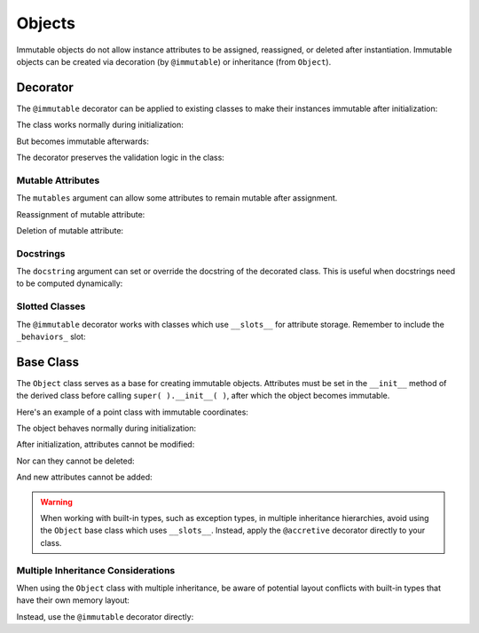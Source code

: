 .. vim: set fileencoding=utf-8:
.. -*- coding: utf-8 -*-
.. +--------------------------------------------------------------------------+
   |                                                                          |
   | Licensed under the Apache License, Version 2.0 (the "License");          |
   | you may not use this file except in compliance with the License.         |
   | You may obtain a copy of the License at                                  |
   |                                                                          |
   |     http://www.apache.org/licenses/LICENSE-2.0                           |
   |                                                                          |
   | Unless required by applicable law or agreed to in writing, software      |
   | distributed under the License is distributed on an "AS IS" BASIS,        |
   | WITHOUT WARRANTIES OR CONDITIONS OF ANY KIND, either express or implied. |
   | See the License for the specific language governing permissions and      |
   | limitations under the License.                                           |
   |                                                                          |
   +--------------------------------------------------------------------------+


Objects
===============================================================================

Immutable objects do not allow instance attributes to be assigned, reassigned,
or deleted after instantiation. Immutable objects can be created via decoration
(by ``@immutable``) or inheritance (from ``Object``).

.. doctest:: Objects

    >>> from frigid import Object, immutable

Decorator
-------------------------------------------------------------------------------

The ``@immutable`` decorator can be applied to existing classes to make their
instances immutable after initialization:

.. doctest:: Objects

    >>> @immutable
    ... class Temperature:
    ...     def __init__( self, kelvin ):
    ...         if kelvin < 0:
    ...             raise ValueError( "Temperature cannot be below absolute zero" )
    ...         self.kelvin = kelvin
    ...         self.celsius = kelvin - 273.15
    ...         self.fahrenheit = self.celsius * 9/5 + 32

The class works normally during initialization:

.. doctest:: Objects

    >>> water_boiling = Temperature( 373.15 )
    >>> water_boiling.celsius
    100.0

But becomes immutable afterwards:

.. doctest:: Objects

    >>> water_boiling.kelvin = 0  # Attempt to modify
    Traceback (most recent call last):
    ...
    frigid.exceptions.AttributeImmutabilityError: Cannot assign or delete attribute 'kelvin'.

The decorator preserves the validation logic in the class:

.. doctest:: Objects

    >>> impossible = Temperature( -1 )  # Attempt invalid initialization
    Traceback (most recent call last):
    ...
    ValueError: Temperature cannot be below absolute zero


Mutable Attributes
~~~~~~~~~~~~~~~~~~~~~~~~~~~~~~~~~~~~~~~~~~~~~~~~~~~~~~~~~~~~~~~~~~~~~~~~~~~~~~~

The ``mutables`` argument can allow some attributes to remain mutable after
assignment.

.. doctest:: Objects

    >>> @immutable( mutables = ( 'version', ) )
    ... class VersionedConfig:
    ...     def __init__( self, name, version ):
    ...         self.name = name
    ...         self.version = version
    ...
    >>> config = VersionedConfig( 'MyApp', '1.0.0' )

Reassignment of mutable attribute:

.. doctest:: Objects

    >>> config.version = '1.0.1'  # This works fine
    >>> config.version
    '1.0.1'

Deletion of mutable attribute:

.. doctest:: Objects

    >>> del config.version  # This works with mutable attributes
    >>> hasattr( config, 'version' )
    False


Docstrings
~~~~~~~~~~~~~~~~~~~~~~~~~~~~~~~~~~~~~~~~~~~~~~~~~~~~~~~~~~~~~~~~~~~~~~~~~~~~~~~

The ``docstring`` argument can set or override the docstring of the decorated
class. This is useful when docstrings need to be computed dynamically:

.. doctest:: Objects

    >>> @immutable( docstring = 'A configuration class with custom documentation.' )
    ... class DocumentedConfig:
    ...     '''Original docstring that will be replaced.'''
    ...     def __init__( self, name ):
    ...         self.name = name
    ...
    >>> print( DocumentedConfig.__doc__ )
    A configuration class with custom documentation.


Slotted Classes
~~~~~~~~~~~~~~~~~~~~~~~~~~~~~~~~~~~~~~~~~~~~~~~~~~~~~~~~~~~~~~~~~~~~~~~~~~~~~~~

The ``@immutable`` decorator works with classes which use ``__slots__`` for
attribute storage. Remember to include the ``_behaviors_`` slot:

.. doctest:: Objects

    >>> @immutable
    ... class Vector:
    ...     __slots__ = ( 'x', 'y', 'z', '_behaviors_' )
    ...
    ...     def __init__( self, x, y, z ):
    ...         self.x = x
    ...         self.y = y
    ...         self.z = z
    ...
    >>> v = Vector( 1, 2, 3 )
    >>> v.x = 0  # Attempt to modify
    Traceback (most recent call last):
    ...
    frigid.exceptions.AttributeImmutabilityError: Cannot assign or delete attribute 'x'.


Base Class
-------------------------------------------------------------------------------

The ``Object`` class serves as a base for creating immutable objects.
Attributes must be set in the ``__init__`` method of the derived class before
calling ``super( ).__init__( )``, after which the object becomes immutable.

Here's an example of a point class with immutable coordinates:

.. doctest:: Objects

    >>> class Point( Object ):
    ...     def __init__( self, x, y ):
    ...         self.x = x
    ...         self.y = y
    ...         super( ).__init__( )

The object behaves normally during initialization:

.. doctest:: Objects

    >>> point = Point( 3, 4 )
    >>> point.x
    3

After initialization, attributes cannot be modified:

.. doctest:: Objects

    >>> point.x = 5
    Traceback (most recent call last):
    ...
    frigid.exceptions.AttributeImmutabilityError: Cannot assign or delete attribute 'x'.

Nor can they cannot be deleted:

.. doctest:: Objects

    >>> del point.y
    Traceback (most recent call last):
    ...
    frigid.exceptions.AttributeImmutabilityError: Cannot assign or delete attribute 'y'.

And new attributes cannot be added:

.. doctest:: Objects

    >>> point.z = 0
    Traceback (most recent call last):
    ...
    frigid.exceptions.AttributeImmutabilityError: Cannot assign or delete attribute 'z'.

.. warning::

    When working with built-in types, such as exception types, in multiple
    inheritance hierarchies, avoid using the ``Object`` base class which uses
    ``__slots__``. Instead, apply the ``@accretive`` decorator directly to your
    class.


Multiple Inheritance Considerations
~~~~~~~~~~~~~~~~~~~~~~~~~~~~~~~~~~~~~~~~~~~~~~~~~~~~~~~~~~~~~~~~~~~~~~~~~~~~~~~

When using the ``Object`` class with multiple inheritance, be aware of
potential layout conflicts with built-in types that have their own memory
layout:

.. doctest:: Objects

    >>> # This would raise a TypeError due to memory layout conflict
    >>> # class InvalidCombination( BaseException, Object ):
    >>> #     pass

Instead, use the ``@immutable`` decorator directly:

.. doctest:: Objects

    >>> @immutable
    ... class ValidException( BaseException ):
    ...     ''' An exception with immutable behavior. '''
    ...     pass
    ...
    >>> ex = ValidException( 'Something went wrong' )
    >>> ex.context = 'Additional information'
    Traceback (most recent call last):
    ...
    frigid.exceptions.AttributeImmutabilityError: Cannot assign or delete attribute 'context'.
